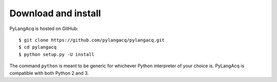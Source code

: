 .. _download:

Download and install
====================

PyLangAcq is hosted on GitHub::

$ git clone https://github.com/pylangacq/pylangacq.git
$ cd pylangacq
$ python setup.py -U install

The command ``python`` is meant to be generic for whichever Python interpreter
of your choice is. PyLangAcq is compatible with both Python 2 and 3.
